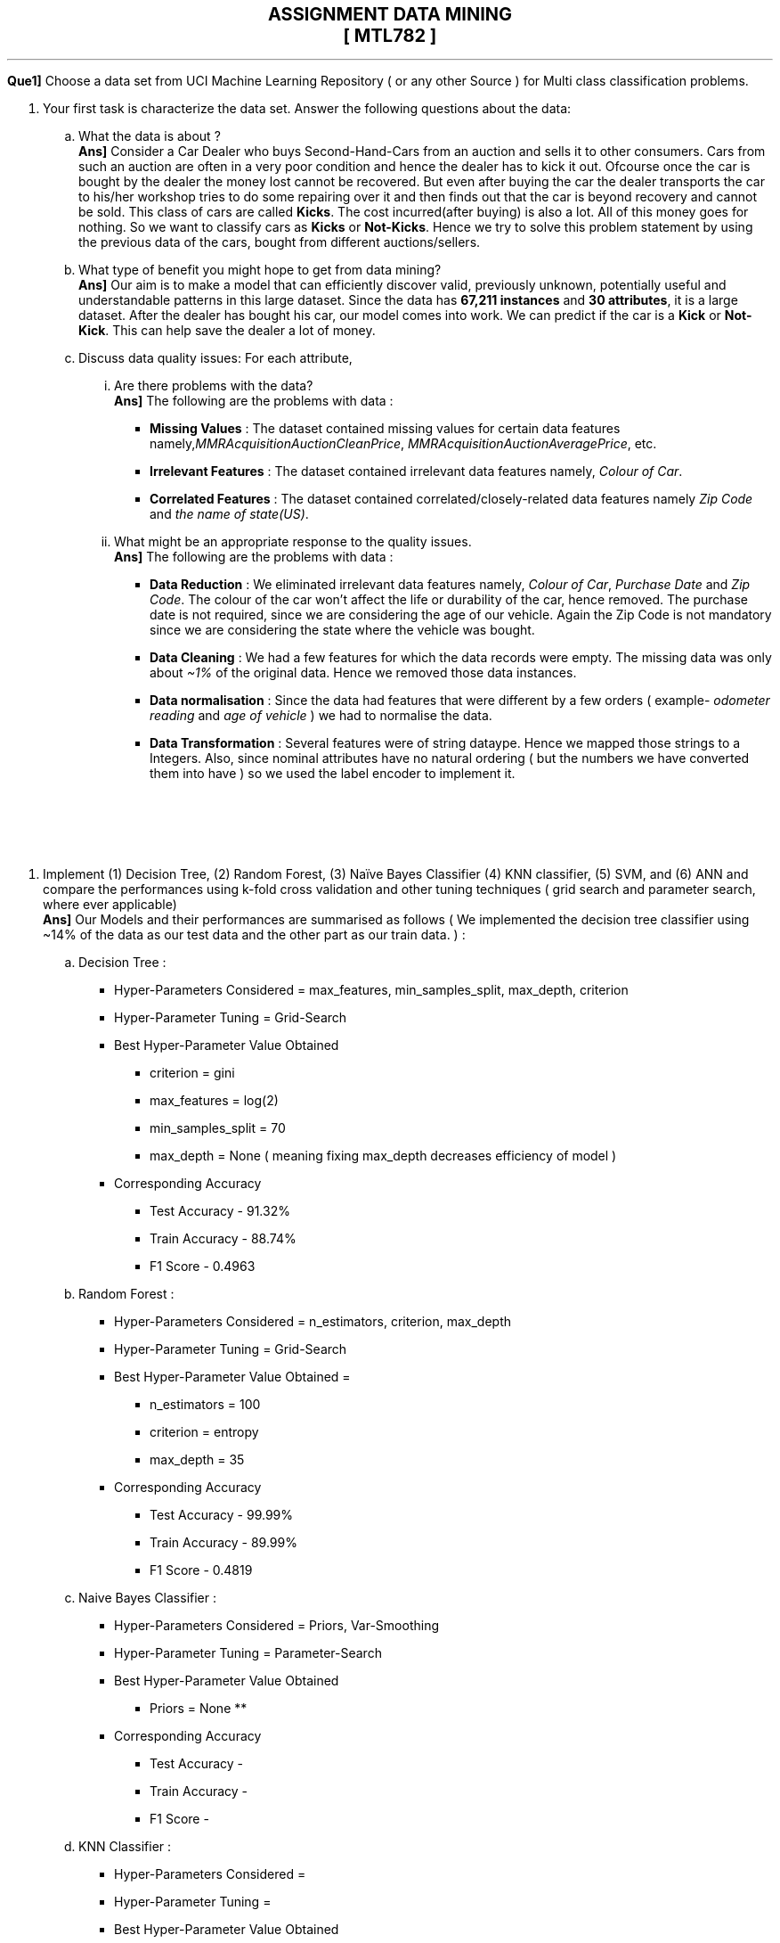pass:[<div align='center' style="font-size:20px;"><b>ASSIGNMENT DATA MINING<br>[ MTL782 \]</b></div>]

***

*Que1]*  Choose a data set from UCI Machine Learning Repository ( or any other Source ) for Multi class classification problems.

. Your first task is characterize the data set. Answer the following 
questions about the data:
.. What the data is about ? +
*Ans]* Consider a Car Dealer who buys Second-Hand-Cars from an auction and sells it to other consumers. Cars from such an auction are often in a very poor condition and hence the dealer has to kick it out. Ofcourse once the car is bought by the dealer the money lost cannot be recovered. But even after buying the car the dealer transports the car to his/her workshop tries to do some repairing over it and then finds out that the car is beyond recovery and cannot be sold. This class of cars are called *Kicks*. The cost incurred(after buying) is also a lot. All of this money goes for nothing. So we want to classify cars as *Kicks* or *Not-Kicks*. Hence we try to solve this problem statement by using the previous data of the cars, bought from different auctions/sellers. 

.. What type of benefit you might hope to get from data mining? +
*Ans]* Our aim is to make a model that can efficiently discover valid, previously unknown, potentially useful and understandable patterns in this large dataset. Since the data has *67,211 instances* and *30 attributes*, it is a large dataset. After the dealer has bought his car, our model comes into work. We can predict if the car is a *Kick* or *Not-Kick*. This can help save the dealer a lot of money.

.. Discuss data quality issues: For each attribute, 
... Are there problems with the data? +
*Ans]* The following are the problems with data :

* *Missing Values* : The dataset contained missing values for certain data features namely,_MMRAcquisitionAuctionCleanPrice_, _MMRAcquisitionAuctionAveragePrice_, etc.
* *Irrelevant Features* : The dataset contained irrelevant data features namely, _Colour of Car_.
* *Correlated Features* : The dataset contained correlated/closely-related data features namely _Zip Code_ and _the name of state(US)_.

... What might be an appropriate response to the quality issues. +
*Ans]* The following are the problems with data :

* *Data Reduction* : We eliminated irrelevant data features namely, _Colour of Car_, _Purchase Date_ and _Zip Code_. The colour of the car won't affect the life or durability of the car, hence removed. The purchase date is not required, since we are considering the age of our vehicle. Again the Zip Code is not mandatory since we are considering the state where the vehicle was bought.

* *Data Cleaning* : We had a few features for which the data records were empty. The missing data was only about _~1%_ of the original data. Hence we removed those data instances.

* *Data normalisation* : Since the data had features that were different by a few orders ( example- _odometer reading_ and _age of vehicle_ ) we had to normalise the data.

* *Data Transformation* : Several features were of string dataype. Hence we mapped those strings to a Integers. Also, since nominal attributes have no natural ordering ( but the numbers we have converted them into have ) so we used the label encoder to implement it.

pass:[<br><br><br><br>]

. Implement (1) Decision Tree, (2) Random Forest, (3) Naïve Bayes Classifier (4) KNN classifier, (5) SVM, and (6) ANN and compare the performances using k-fold cross validation and other tuning techniques ( grid search and parameter search, where ever applicable) +
*Ans]* Our Models and their performances are summarised as follows ( We implemented the decision tree classifier using ~14% of the data as our test data and the other part as our train data. ) :
.. Decision Tree : 
* Hyper-Parameters Considered = max_features, min_samples_split, max_depth, criterion
* Hyper-Parameter Tuning = Grid-Search
* Best Hyper-Parameter Value Obtained 
** criterion = gini
** max_features = log(2)
** min_samples_split = 70
** max_depth = None ( meaning fixing max_depth decreases efficiency of model )
* Corresponding Accuracy
** Test Accuracy - 91.32%
** Train Accuracy - 88.74%
** F1 Score - 0.4963 +


.. Random Forest :
* Hyper-Parameters Considered = n_estimators, criterion, max_depth
* Hyper-Parameter Tuning = Grid-Search
* Best Hyper-Parameter Value Obtained = 
** n_estimators = 100
** criterion = entropy
** max_depth = 35
* Corresponding Accuracy
** Test Accuracy - 99.99% 
** Train Accuracy - 89.99%
** F1 Score - 0.4819 +


.. Naive Bayes Classifier :
* Hyper-Parameters Considered = Priors, Var-Smoothing
* Hyper-Parameter Tuning = Parameter-Search
* Best Hyper-Parameter Value Obtained  
** Priors = None
** 
* Corresponding Accuracy
** Test Accuracy - 
** Train Accuracy -
** F1 Score - +


.. KNN Classifier :
* Hyper-Parameters Considered = 
* Hyper-Parameter Tuning = 
* Best Hyper-Parameter Value Obtained 
* Corresponding Accuracy
** Test Accuracy - 
** Train Accuracy -
** F1 Score - +


.. Support Vector Machine :
* Hyper-Parameters Considered = 
* Hyper-Parameter Tuning = 
* Best Hyper-Parameter Value Obtained 
* Corresponding Accuracy
** Test Accuracy - 
** Train Accuracy -
** F1 Score - +


.. Artificial Neural Network :
* Hyper-Parameters Considered = 
* Hyper-Parameter Tuning = 
* Best Hyper-Parameter Value Obtained 
* Corresponding Accuracy
** Test Accuracy - 
** Train Accuracy -
** F1 Score -

*Que_2]* Use MNIST DATASET

. Use the above classifiers to do multi-class classification where the 
idea is to classify the image to one of the ten digits (0-9). +
*Ans]* 
. Exploration of Different Evaluation Metrics
Evaluate your methods using different evaluation metrics. Tune the 
parameters using two powerful techniques of grid search and parameter 
search. +
*Ans]* Our Models and their performances are summarised as follows :
.. Decision Tree : 
* Hyper-Parameters Considered = max_features, min_samples_split, max_depth, criterion
* Hyper-Parameter Tuning = Grid-Search
* Best Hyper-Parameter Value Obtained 
** criterion = gini
** max_features = log(2)
** min_samples_split = 70
** max_depth = None ( meaning fixing max_depth decreases efficiency of model )
* Corresponding Accuracy
** Test Accuracy - 91.32%
** Train Accuracy - 88.74%
** F1 Score - 49.63% +


.. Random Forest :
* Hyper-Parameters Considered = 
* Hyper-Parameter Tuning = 
* Best Hyper-Parameter Value Obtained 
* Corresponding Accuracy
** Test Accuracy - 
** Train Accuracy -
** F1 Score - +


.. Naive Bayes Classifier :
* Hyper-Parameters Considered = 
* Hyper-Parameter Tuning = 
* Best Hyper-Parameter Value Obtained 
* Corresponding Accuracy
** Test Accuracy - 
** Train Accuracy -
** F1 Score - +


.. KNN Classifier :
* Hyper-Parameters Considered = 
* Hyper-Parameter Tuning = 
* Best Hyper-Parameter Value Obtained 
* Corresponding Accuracy
** Test Accuracy - 
** Train Accuracy -
** F1 Score - +


.. Support Vector Machine :
* Hyper-Parameters Considered = 
* Hyper-Parameter Tuning = 
* Best Hyper-Parameter Value Obtained 
* Corresponding Accuracy
** Test Accuracy - 
** Train Accuracy -
** F1 Score - +


.. Artificial Neural Network :
* Hyper-Parameters Considered = 
* Hyper-Parameter Tuning = 
* Best Hyper-Parameter Value Obtained 
* Corresponding Accuracy
** Test Accuracy - 
** Train Accuracy -
** F1 Score -